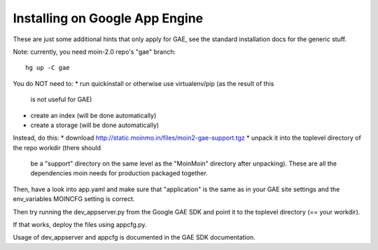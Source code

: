 ===============================
Installing on Google App Engine
===============================

These are just some additional hints that only apply for GAE, see the
standard installation docs for the generic stuff.

Note: currently, you need moin-2.0 repo's "gae" branch::

 hg up -C gae

You do NOT need to:
* run quickinstall or otherwise use virtualenv/pip (as the result of this
  is not useful for GAE)
* create an index (will be done automatically)
* create a storage (will be done automatically)

Instead, do this:
* download http://static.moinmo.in/files/moin2-gae-support.tgz
* unpack it into the toplevel directory of the repo workdir (there should
  be a "support" directory on the same level as the "MoinMoin" directory
  after unpacking). These are all the dependencies moin needs for production
  packaged together.

Then, have a look into app.yaml and make sure that "application" is the same
as in your GAE site settings and the env_variables MOINCFG setting is correct.

Then try running the dev_appserver.py from the Google GAE SDK and point it to
the toplevel directory (== your workdir).

If that works, deploy the files using appcfg.py.

Usage of dev_appserver and appcfg is documented in the GAE SDK documentation.

